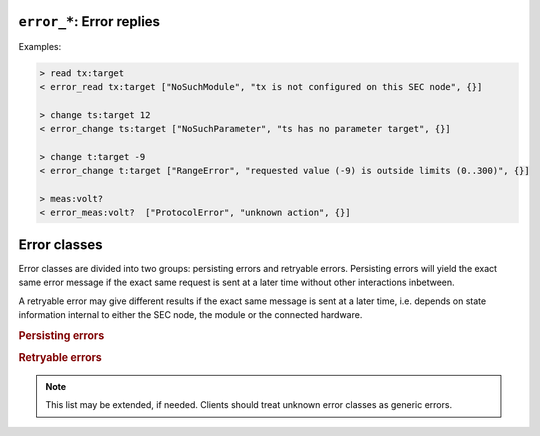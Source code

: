 .. _error-reply:

``error_*``: Error replies
--------------------------

.. message:: [reply] error_* <specifier> <error-report>

    Contains an error class from the list below as its second item (the
    specifier).  The third item of the message is an :ref:`error-report`,
    containing the request message (minus line endings) as a string in its first
    element, a (short) human readable text as its second element.  The third
    element is a JSON object, containing possibly implementation specific
    information about the error (stack dump etc.).

Examples:

.. code::

    > read tx:target
    < error_read tx:target ["NoSuchModule", "tx is not configured on this SEC node", {}]

    > change ts:target 12
    < error_change ts:target ["NoSuchParameter", "ts has no parameter target", {}]

    > change t:target -9
    < error_change t:target ["RangeError", "requested value (-9) is outside limits (0..300)", {}]

    > meas:volt?
    < error_meas:volt?  ["ProtocolError", "unknown action", {}]


.. _error-classes:

Error classes
-------------

Error classes are divided into two groups: persisting errors and retryable
errors.  Persisting errors will yield the exact same error message if the exact
same request is sent at a later time without other interactions inbetween.

A retryable error may give different results if the exact same message is sent
at a later time, i.e. depends on state information internal to either the SEC
node, the module or the connected hardware.

.. rubric:: Persisting errors

.. errorclass:: ProtocolError

    A malformed Request or on unspecified message was sent.  This includes
    non-understood actions and malformed specifiers.  Also if the message
    exceeds an implementation defined maximum size.  *Note: this may be
    retryable if induced by a noisy connection.*

.. errorclass:: NoSuchModule

    The action can not be performed as the specified module is non-existent.

.. errorclass:: NoSuchParameter

    The action can not be performed as the specified parameter is non-existent.

.. errorclass:: NoSuchCommand

    The specified command does not exist.

.. errorclass:: ReadOnly

    The requested write can not be performed on a readonly value.

.. errorclass:: NotCheckable

    The requested check can not be performed on the specified parameter (i.e. on
    parameters, where no `checkable` property is present, or if it is set to
    false).

.. errorclass:: WrongType

    The requested parameter change or command can not be performed as the
    argument has the wrong type, e.g. a string where a number is expected,
    or a struct doesn't have all required members.

.. errorclass:: RangeError

    The requested parameter change or command can not be performed as the
    argument value is not in the allowed range specified by the `datainfo`
    property.  This also happens if an unspecified enum variant is tried to
    be used, the size of a blob or string does not match the limits given in
    the descriptive data, or if the number of elements in an array does not
    match the limits given in the descriptive data.

.. errorclass:: BadJSON

    The data part of the message can not be parsed, i.e. the JSON data is
    not valid JSON.

.. errorclass:: NotImplemented

    A (not yet) implemented action or combination of action and specifier
    was requested.  This should not be used in productive setups, but is
    very helpful during development.

.. errorclass:: HardwareError

    The connected hardware operates incorrectly or may not operate at all
    due to errors inside or in connected components.

.. rubric:: Retryable errors

.. errorclass:: CommandRunning

    The command is already executing.  The request may be retried after the
    module is no longer BUSY.

.. errorclass:: CommunicationFailed

    Some communication (with hardware controlled by this SEC node) failed.

.. errorclass:: TimeoutError

    Some initiated action took longer than the maximum allowed time.

.. errorclass:: IsBusy

    The requested action can not be performed while the module is BUSY or
    the command still running.

.. errorclass:: IsError

    The requested action can not be performed while the module is in error
    state.

.. errorclass:: Disabled

    The requested action can not be performed while the module is disabled.

.. errorclass:: Impossible

    The requested action can not be performed at the moment.

.. errorclass:: ReadFailed

    The requested parameter can not be read just now.

.. errorclass:: OutOfRange

    The value read from the hardware is out of sensor or calibration range.

.. errorclass:: InternalError

    Something that should never happen just happened.

.. note:: This list may be extended, if needed.  Clients should treat unknown
          error classes as generic errors.
